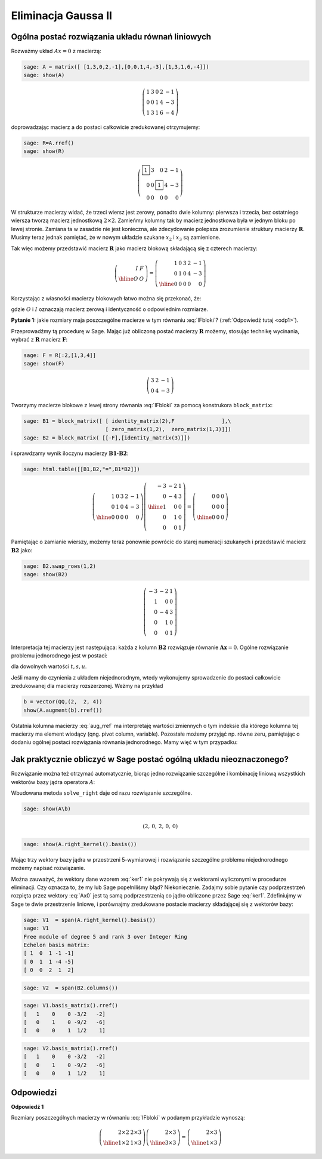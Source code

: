 Eliminacja Gaussa II
====================

Ogólna postać rozwiązania układu równań liniowych
~~~~~~~~~~~~~~~~~~~~~~~~~~~~~~~~~~~~~~~~~~~~~~~~~


Rozważmy układ  :math:`Ax=0` z macierzą:


.. code-block:: python

    sage: A = matrix([ [1,3,0,2,-1],[0,0,1,4,-3],[1,3,1,6,-4]])
    sage: show(A)


.. MATH::

    \left(\begin{array}{rrrrr}
    1 & 3 & 0 & 2 & -1 \\
    0 & 0 & 1 & 4 & -3 \\
    1 & 3 & 1 & 6 & -4
    \end{array}\right)

.. end of output

doprowadzając macierz a do postaci całkowicie zredukowanej otrzymujemy:

.. code-block:: python

    sage: R=A.rref()
    sage: show(R)


.. MATH::

    \left(\begin{array}{rrrrr}
    \boxed{1} & 3 & 0 & 2 & -1 \\
    0 & 0 & \boxed{1} & 4 & -3 \\
    0 & 0 & 0 & 0 & 0
    \end{array}\right)

.. end of output

W strukturze macierzy widać, że trzeci wiersz jest zerowy, ponadto
dwie kolumny: pierwsza i trzecia, bez ostatniego wiersza tworzą
macierz jednostkową :math:`2\times2`. Zamieńmy kolumny tak by macierz
jednostkowa była w jednym bloku po lewej stronie. Zamiana ta w
zasadzie nie jest konieczna, ale zdecydowanie polepsza zrozumienie
struktury macierzy :math:`\boldsymbol{R}`. Musimy teraz jednak
pamiętać, że w nowym układzie szukane :math:`x_2` i :math:`x_3` są
zamienione. 

Tak więc możemy przedstawić macierz :math:`\boldsymbol{R}` jako
macierz blokową składającą się z czterech macierzy:

.. math::

   \left(\begin{array}{r|r}
    I & F \\
    \hline
    O & O
    \end{array}\right) = 
   \left(\begin{array}{rr|rrr}
   1 & 0 & 3 & 2 & -1 \\
   0 & 1 & 0 & 4 & -3 \\
   \hline
   0 & 0 & 0 & 0 & 0
   \end{array}\right)

Korzystając z własności macierzy blokowych łatwo można się przekonać, że:

.. math::
   :label: IFbloki

   \;\left(\begin{array}{r|r}
    I & F \\
    \hline
    O & O
    \end{array}\right)  
   \left(\begin{array}{r|r}
    -F \\
    \hline
    I
    \end{array}\right) =   
   \left(\begin{array}{r|r}
    -IF+FI \\
    \hline
    O + O
    \end{array}\right) =   
    \left(\begin{array}{r|r}
    O \\
    \hline
    O
    \end{array}\right) 

gdzie :math:`O` i :math:`I` oznaczają macierz zerową i identyczność o
odpowiednim rozmiarze. 

**Pytanie 1:** jakie rozmiary maja poszczególne macierze w tym równaniu :eq:`IFbloki`? (:ref:`Odpowiedź tutaj <odp1>`).

Przeprowadźmy tą procedurę w Sage. Mając już obliczoną postać macierzy
:math:`\boldsymbol{R}` możemy, stosując technikę wycinania, wybrać z
:math:`\boldsymbol{R}` macierz :math:`\boldsymbol{F}`:

.. code-block:: python

    sage: F = R[:2,[1,3,4]]
    sage: show(F)


.. MATH::

    \left(\begin{array}{rrr}
    3 & 2 & -1 \\
    0 & 4 & -3
    \end{array}\right)

.. end of output


Tworzymy macierze blokowe z lewej strony równania :eq:`IFbloki` za
pomocą konstrukora ``block_matrix``:

.. code-block:: python

    sage: B1 = block_matrix([ [ identity_matrix(2),F               ],\
                              [ zero_matrix(1,2),  zero_matrix(1,3)]])
    sage: B2 = block_matrix( [[-F],[identity_matrix(3)]])


.. end of output

i sprawdzamy wynik iloczynu macierzy :math:`\boldsymbol{B1\cdot B2}`: 

.. code-block:: python

    sage: html.table([[B1,B2,"=",B1*B2]])
    
.. math::

    \left(\begin{array}{rr|rrr}
    1 & 0 & 3 & 2 & -1 \\
    0 & 1 & 0 & 4 & -3 \\
    \hline
    0 & 0 & 0 & 0 & 0
    \end{array}\right)
    \left(\begin{array}{rrr}
    -3 & -2 & 1 \\
    0 & -4 & 3 \\
    \hline
    1 & 0 & 0 \\
    0 & 1 & 0 \\
    0 & 0 & 1
    \end{array}\right) =
    \left(\begin{array}{rrr}
    0 & 0 & 0 \\
    0 & 0 & 0 \\
    \hline
    0 & 0 & 0
    \end{array}\right)

.. end of output

Pamiętając o zamianie wierszy, możemy teraz ponownie powrócic do
starej numeracji szukanych i przedstawić macierz
:math:`\boldsymbol{B2}` jako:

.. code-block:: python

    sage: B2.swap_rows(1,2)
    sage: show(B2)

.. MATH::

    \left(\begin{array}{rrr}
    -3 & -2 & 1 \\
    1 & 0 & 0 \\
    0 & -4 & 3 \\
    0 & 1 & 0 \\
    0 & 0 & 1
    \end{array}\right)

.. end of output

Interpretacja tej macierzy jest następująca: każda z kolumn
:math:`\boldsymbol{B2}` rozwiązuje równanie
:math:`\boldsymbol{Ax}=0`. Ogólne rozwiązanie problemu jednorodnego
jest w postaci:

.. math::
   :label: Ax0

   t\left(\begin{array}{r}
   -3 \\
   1 \\
   0 \\
   0 \\
   0
   \end{array}\right)+
   s\left(\begin{array}{r}
   -2 \\
   0 \\
   -4 \\
   1 \\
   0
   \end{array}\right)+
   u\left(\begin{array}{r}
   1 \\
   0 \\
   3 \\
   0 \\
   1
   \end{array}\right),

dla dowolnych wartości :math:`t,s,u`.

Jeśli mamy do czynienia z układem niejednorodnym, wtedy wykonujemy
sprowadzenie do postaci całkowicie zredukowanej dla macierzy
rozszerzonej. Weżmy na przykład 

.. code-block:: python

   b = vector(QQ,(2,  2, 4))
   show(A.augment(b).rref())

.. MATH::
    :label: aug_rref

    \left(\begin{array}{rrrrr}
    \boxed{1} & 3 & 0 & 2 & -1&2 \\
    0 & 0 & \boxed{1} & 4 & -3&2 \\
    0 & 0 & 0 & 0 & 0&0
    \end{array}\right)

.. end of output


Ostatnia kolumna macierzy :eq:`aug_rref` ma interpretaję wartości
zmiennych o tym indeksie dla którego kolumna tej macierzy ma element
wiodący (qng. pivot column, variable). Pozostałe możemy przyjąć
np. równe zeru, pamiętając o dodaniu ogólnej postaci rozwiązania
równania jednorodnego. Mamy więć w tym przypadku:


.. MATH::
    :label: Axb

    x=\underbrace{\left(\begin{array}{rrrrr}
    2\\0\\2\\0\\0
    \end{array}\right)}_{x_{szczeg}} + 
    \underbrace{
    t\left(\begin{array}{r}
    -3 \\
    1 \\
    0 \\
    0 \\
    0
    \end{array}\right)+
    s\left(\begin{array}{r}
    -2 \\
    0 \\
    -4 \\
    1 \\
    0
    \end{array}\right)+
    u\left(\begin{array}{r}
    1 \\
    0 \\
    3 \\
    0 \\
    1
    \end{array}\right)}_{x_{jednorodne}}

Jak praktycznie obliczyć w Sage postać ogólną układu nieoznaczonego?
~~~~~~~~~~~~~~~~~~~~~~~~~~~~~~~~~~~~~~~~~~~~~~~~~~~~~~~~~~~~~~~~~~~~

Rozwiązanie można też otrzymać automatycznie, biorąc jedno rozwiązanie
szczególne i kombinację liniową wszystkich wektorów bazy jądra
operatora :math:`A`:

Wbudowana metoda ``solve_right`` daje od razu rozwiązanie szczególne. 


.. code-block:: python

    sage: show(A\b)

.. MATH::

   \left(2,\,0,\,2,\,0,\,0\right)


.. code-block:: python

    sage: show(A.right_kernel().basis())

.. math::
    :label: ker1

    \left[\left(1,\,0,\,1,\,-1,\,-1\right),
    \left(0,\,1,\,1,\,-4,\,-5\right), \left(0,\,0,\,2,\,1,\,2\right)\right]

.. end of output

Mając trzy wektory bazy jądra w przestrzeni 5-wymiarowej i rozwiązanie
szczególne problemu niejednorodnego możemy napisać rozwiązanie.

Można zauważyć, że wektory dane wzorem :eq:`ker1` nie pokrywają się z
wektorami wyliczonymi w procedurze eliminacji. Czy oznacza to, że my
lub Sage popełniliśmy błąd? Niekoniecznie. Zadajmy sobie pytanie czy
podprzestrzeń rozpięta przez wektory :eq:`Ax0` jest tą samą
podprzestrzenią co jądro obliczone przez Sage :eq:`ker1`. Zdefiniujmy
w Sage te dwie przestrzenie liniowe, i porównajmy zredukowane postacie
macierzy składającej się z wektorów bazy:


.. code-block:: python

    sage: V1  = span(A.right_kernel().basis())
    sage: V1
    Free module of degree 5 and rank 3 over Integer Ring
    Echelon basis matrix:
    [ 1  0  1 -1 -1]
    [ 0  1  1 -4 -5]
    [ 0  0  2  1  2]

.. end of output

.. code-block:: python

    sage: V2  = span(B2.columns())


.. end of output

.. code-block:: python

    sage: V1.basis_matrix().rref()
    [   1    0    0 -3/2   -2]
    [   0    1    0 -9/2   -6]
    [   0    0    1  1/2    1]

.. end of output

.. code-block:: python

    sage: V2.basis_matrix().rref()
    [   1    0    0 -3/2   -2]
    [   0    1    0 -9/2   -6]
    [   0    0    1  1/2    1]

.. end of output








Odpowiedzi
~~~~~~~~~~

.. _odp1: 

**Odpowiedź 1**

Rozmiary poszczególnych macierzy w równaniu :eq:`IFbloki` w podanym
przykładzie wynoszą:

.. math::

   \left(\begin{array}{r|r}
    2\times 2 & 2\times 3 \\
    \hline
    1\times 2 & 1\times 3
    \end{array}\right)  
   \left(\begin{array}{r|r}
    2\times 3 \\
    \hline
    3\times 3
    \end{array}\right)  = 
   \left(\begin{array}{r|r}
    2\times 3 \\
    \hline
    1\times 3
    \end{array}\right)  



